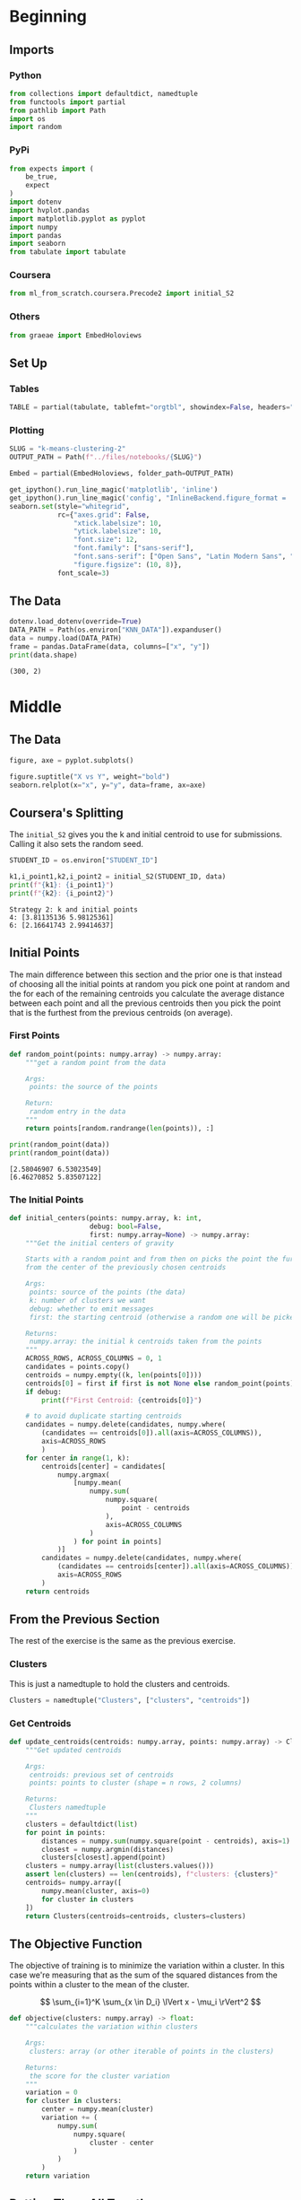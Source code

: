 #+BEGIN_COMMENT
.. title: K-Means Clustering 2
.. slug: k-means-clustering-2
.. date: 2020-04-12 23:25:10 UTC-07:00
.. tags: project,k-means,clustering,unsupervised
.. category: Project
.. link: 
.. description: A variation of initial center-of-mass selection for K-Means.
.. type: text
.. status: 
.. updated: 

#+END_COMMENT
#+OPTIONS: ^:{}
#+TOC: headlines 5
#+PROPERTY: header-args :session /home/athena/.local/share/jupyter/runtime/kernel-244e0a70-d810-42d0-9971-550964b634c6.json
#+BEGIN_SRC python :results none :exports none
%load_ext autoreload
%autoreload 2
#+END_SRC
* Beginning
** Imports
*** Python
#+begin_src python :results none
from collections import defaultdict, namedtuple
from functools import partial
from pathlib import Path
import os
import random
#+end_src
*** PyPi
#+begin_src python :results none
from expects import (
    be_true,
    expect
)
import dotenv
import hvplot.pandas
import matplotlib.pyplot as pyplot
import numpy
import pandas
import seaborn
from tabulate import tabulate
#+end_src
*** Coursera
#+begin_src python :results none
from ml_from_scratch.coursera.Precode2 import initial_S2
#+end_src
*** Others
#+begin_src python :results none
from graeae import EmbedHoloviews
#+end_src
** Set Up
*** Tables
#+begin_src python :results none
TABLE = partial(tabulate, tablefmt="orgtbl", showindex=False, headers="keys")
#+end_src
*** Plotting
 #+begin_src python :results none
SLUG = "k-means-clustering-2"
OUTPUT_PATH = Path(f"../files/notebooks/{SLUG}")
 #+end_src

 #+begin_src python :results none
Embed = partial(EmbedHoloviews, folder_path=OUTPUT_PATH)
 #+end_src

 #+BEGIN_SRC python :results none
get_ipython().run_line_magic('matplotlib', 'inline')
get_ipython().run_line_magic('config', "InlineBackend.figure_format = 'retina'")
seaborn.set(style="whitegrid",
            rc={"axes.grid": False,
                "xtick.labelsize": 10,
                "ytick.labelsize": 10,
                "font.size": 12,
                "font.family": ["sans-serif"],
                "font.sans-serif": ["Open Sans", "Latin Modern Sans", "Lato"],
                "figure.figsize": (10, 8)},
            font_scale=3)
 #+END_SRC
** The Data
#+begin_src python :results output :exports both
dotenv.load_dotenv(override=True)
DATA_PATH = Path(os.environ["KNN_DATA"]).expanduser()
data = numpy.load(DATA_PATH)
frame = pandas.DataFrame(data, columns=["x", "y"])
print(data.shape)
#+end_src

#+RESULTS:
: (300, 2)
* Middle
** The Data
#+begin_src python :results none :file ../files/notebooks/k-means-clustering-2/scatter.png
figure, axe = pyplot.subplots()

figure.suptitle("X vs Y", weight="bold")
seaborn.relplot(x="x", y="y", data=frame, ax=axe)
#+end_src

[[file:scatter.png]]
** Coursera's Splitting
   The =initial_S2= gives you the k and initial centroid to use for submissions. Calling it also sets the random seed.

#+begin_src python :results output :exports both
STUDENT_ID = os.environ["STUDENT_ID"]

k1,i_point1,k2,i_point2 = initial_S2(STUDENT_ID, data)
print(f"{k1}: {i_point1}")
print(f"{k2}: {i_point2}")
#+end_src

#+RESULTS:
: Strategy 2: k and initial points
: 4: [3.81135136 5.98125361]
: 6: [2.16641743 2.99414637]

** Initial Points
   The main difference between this section and the prior one is that instead of choosing all the initial points at random you pick one point at random and the for each of the remaining centroids you calculate the average distance between each point and all the previous centroids then you pick the point that is the furthest from the previous centroids (on average).
*** First Points
#+begin_src python :results none
def random_point(points: numpy.array) -> numpy.array:
    """get a random point from the data

    Args:
     points: the source of the points

    Return:
     random entry in the data
    """
    return points[random.randrange(len(points)), :]
#+end_src

#+begin_src python :results output :exports both
print(random_point(data))
print(random_point(data))
#+end_src

#+RESULTS:
: [2.58046907 6.53023549]
: [6.46270852 5.83507122]

*** The Initial Points
#+begin_src python :results none
def initial_centers(points: numpy.array, k: int,
                    debug: bool=False,
                    first: numpy.array=None) -> numpy.array:
    """Get the initial centers of gravity

    Starts with a random point and from then on picks the point the furthest
    from the center of the previously chosen centroids

    Args:
     points: source of the points (the data)
     k: number of clusters we want
     debug: whether to emit messages
     first: the starting centroid (otherwise a random one will be picked)

    Returns:
     numpy.array: the initial k centroids taken from the points
    """
    ACROSS_ROWS, ACROSS_COLUMNS = 0, 1
    candidates = points.copy()
    centroids = numpy.empty((k, len(points[0])))
    centroids[0] = first if first is not None else random_point(points)
    if debug:
        print(f"First Centroid: {centroids[0]}")

    # to avoid duplicate starting centroids
    candidates = numpy.delete(candidates, numpy.where(
        (candidates == centroids[0]).all(axis=ACROSS_COLUMNS)),
        axis=ACROSS_ROWS
        )
    for center in range(1, k):
        centroids[center] = candidates[
            numpy.argmax(
                [numpy.mean(
                    numpy.sum(
                        numpy.square(
                            point - centroids
                        ),
                        axis=ACROSS_COLUMNS
                    )
                ) for point in points]
            )]
        candidates = numpy.delete(candidates, numpy.where(
            (candidates == centroids[center]).all(axis=ACROSS_COLUMNS)),
            axis=ACROSS_ROWS
        )
    return centroids
#+end_src
** From the Previous Section
   The rest of the exercise is the same as the previous exercise.
*** Clusters
    This is just a namedtuple to hold the clusters and centroids.
#+begin_src python :results none
Clusters = namedtuple("Clusters", ["clusters", "centroids"])
#+end_src
*** Get Centroids
#+begin_src python :results none
def update_centroids(centroids: numpy.array, points: numpy.array) -> Clusters:
    """Get updated centroids
    
    Args:
     centroids: previous set of centroids
     points: points to cluster (shape = n rows, 2 columns)

    Returns:
     Clusters namedtuple
    """
    clusters = defaultdict(list)
    for point in points:
        distances = numpy.sum(numpy.square(point - centroids), axis=1)
        closest = numpy.argmin(distances)
        clusters[closest].append(point)
    clusters = numpy.array(list(clusters.values()))
    assert len(clusters) == len(centroids), f"clusters: {clusters}"
    centroids= numpy.array([
        numpy.mean(cluster, axis=0)
        for cluster in clusters
    ])
    return Clusters(centroids=centroids, clusters=clusters)
#+end_src
** The Objective Function
   The objective of training is to minimize the variation within a cluster. In this case we're measuring that as the sum of the squared distances from the points within a cluster to the mean of the cluster.

\[
\sum_{i=1}^K \sum_{x \in D_i} \lVert x - \mu_i \rVert^2
\]

#+begin_src python :results none
def objective(clusters: numpy.array) -> float:
    """calculates the variation within clusters

    Args:
     clusters: array (or other iterable of points in the clusters)

    Returns:
     the score for the cluster variation
    """
    variation = 0
    for cluster in clusters:
        center = numpy.mean(cluster)
        variation += (
            numpy.sum(
                numpy.square(
                    cluster - center
                )
            )
        )
    return variation
#+end_src
** Putting Them All Together

#+begin_src python :results none
def k_means(k: int, data: numpy.array,
            debug: bool=False,
            centroids: numpy.array=None) -> Clusters:
    """Calculates the k-means clusters and the variance


    Args:
     k: number of clusters to create
     data: the source of the points to cluster
     debug: whether to emit messages
     initial_centroids: pre-chosen initial centroids (otherwise random)
    """
    centroids = (centroids if centroids is not None
                 else initial_centers(points=data, k=k, debug=debug))
    if debug:
        print(f"k_means starting centroids: {centroids}")
    assert len(centroids) == k
    while True:
        updated = update_centroids(centroids, data)
        if (numpy.sort(centroids) == numpy.sort(updated.centroids)).all():
            break
        centroids = updated.centroids
    return updated
#+end_src

** K From Two To Ten
#+begin_src python :results none
Outcomes = namedtuple("Outcomes", ["losses", "points"])
#+end_src

#+begin_src python :results none
def grid_search(minimum_k: int=2,
                maximum_k: int=10,
                data: numpy.array=data) -> Outcomes:
    """Runs K-means over a range of K"""
    losses = {}
    outcomes = {}
    for k in range(minimum_k, maximum_k + 1):
        outcome = k_means(k, data)
        loss = objective(outcome.clusters)
        losses[k] = loss
        outcomes[k] = outcome
    losses = pandas.DataFrame(dict(K=list(losses.keys()),
                                   Loss=list(losses.values())))
    return Outcomes(losses=losses, points=outcomes)
#+end_src

#+begin_src python :results none
outcomes = grid_search()
#+end_src

#+begin_src python :results output :exports both
print(TABLE(outcomes.losses))
#+end_src

|   K |    Loss |
|-----+---------|
|   2 | 2833.41 |
|   3 | 2583.62 |
|   4 | 2191.29 |
|   5 | 2026.99 |
|   6 | 1962.44 |
|   7 | 2048.34 |
|   8 | 1899.93 |
|   9 | 1889.84 |
|  10 | 1936.32 |


#+begin_src python :results none
plot = outcomes.losses.hvplot.bar(x="K", y="Loss").opts(
    height=800, width=1000, title="Loss by K")
embedded = Embed(plot=plot, file_name="loss_vs_k")()
#+end_src

#+begin_src python :results output html :exports both
print(embedded)
#+end_src

#+RESULTS:
#+begin_export html
 <object type="text/html" data="loss_vs_k.html" style="width:100%" height=800>
   <p>Figure Missing</p>
 </object>
#+end_export

It looks like 6 clusters is about as much as you want to go.

#+begin_src python :results none
data_frame = pandas.DataFrame(data, columns=["x", "y"])
ten_frame = pandas.DataFrame(outcomes.points[10].centroids, columns=["x", "y"])
#+end_src

#+begin_src python :results none
def plot_clusters(outcomes: Outcomes, k: int, data: numpy.array=data):
    data_frame = pandas.DataFrame(data, columns=["x", "y"])
    center_frame = pandas.DataFrame(outcomes.points[k].centroids,
                                    columns=["x", "y"])

    plots = center_frame.hvplot.scatter(
        x="x", y="y",
        s=100, c="k", marker="+")

    for cluster in outcomes.points[k].clusters:
        c_frame = pandas.DataFrame(cluster, columns=["x", "y"])
        plots *= c_frame.hvplot.scatter(x="x", y="y")
        
    plot = (plots).opts(width=1000, height=800, title=f"Clusters K={k}")
    return Embed(plot=plot, file_name=f"clusters_{k}")()
#+end_src

#+begin_src python :results none
embedded = plot_clusters(outcomes, 10)
#+end_src

#+begin_src python :results output html :exports both
print(embedded)
#+end_src

#+RESULTS:
#+begin_export html
 <object type="text/html" data="clusters_10.html" style="width:100%" height=800>
   <p>Figure Missing</p>
 </object>
#+end_export

This does sort of look like the clusters did a little better than the random centroids did, but there's a cluster with only one point at the top right of the plot. It's probably overfitting.

* End
** Submissions
*** Plotting the two runs
#+begin_src python :results none :file ../files/notebooks/k-means-clustering-2/strategy_2_run_one.png
outcomes_2 = grid_search()
figure, axe = pyplot.subplots()
figure.suptitle("Strategy Two", weight="bold")
outcomes.losses["Run"] = "First"
outcomes_2.losses["Run"] = "Second"

outcomes.losses.plot(x="K", y="Loss", label="First Run", ax=axe)
outcomes_2.losses.plot(x="K", y="Loss", label="Second Run", ax=axe)
axe.set_ylabel("Objective Function")
#+end_src
    
[[file:strategy_2_run_one.png]]

It kind of looks like either k=4 or k=6 is the actual optimum (based on the assumption that the biggest drop indicates the right level).

#+begin_src python :results none
embedded = plot_clusters(outcomes_2, 2)
#+end_src

#+begin_src python :results output html :exports both
print(embedded)
#+end_src

#+RESULTS:
#+begin_export html
<object type="text/html" data="clusters_2.html" style="width:100%" height=800>
  <p>Figure Missing</p>
</object>
#+end_export


#+begin_src python :results none
embedded = plot_clusters(outcomes_2, 3)
#+end_src

#+begin_src python :results output html :exports both
print(embedded)
#+end_src

#+RESULTS:
#+begin_export html
<object type="text/html" data="clusters_3.html" style="width:100%" height=800>
  <p>Figure Missing</p>
</object>
#+end_export

#+begin_src python :results none
embedded = plot_clusters(outcomes_2, 4)
#+end_src

#+begin_src python :results output html :exports both
print(embedded)
#+end_src

#+RESULTS:
#+begin_export html
 <object type="text/html" data="clusters_4.html" style="width:100%" height=800>
   <p>Figure Missing</p>
 </object>
#+end_export

#+begin_src python :results none
embedded = plot_clusters(outcomes_2, 5)
#+end_src

#+begin_src python :results output html :exports both
print(embedded)
#+end_src

#+RESULTS:
#+begin_export html
 <object type="text/html" data="clusters_5.html" style="width:100%" height=800>
   <p>Figure Missing</p>
 </object>
#+end_export

#+begin_src python :results none
embedded = plot_clusters(outcomes_2, 6)
#+end_src

#+begin_src python :results output html :exports both
print(embedded)
#+end_src

#+RESULTS:
#+begin_export html
 <object type="text/html" data="clusters_6.html" style="width:100%" height=800>
   <p>Figure Missing</p>
 </object>
#+end_export

#+begin_src python :results none
embedded = plot_clusters(outcomes_2, 7)
#+end_src

#+begin_src python :results output html :exports both
print(embedded)
#+end_src

#+RESULTS:
#+begin_export html
 <object type="text/html" data="clusters_7.html" style="width:100%" height=800>
   <p>Figure Missing</p>
 </object>
#+end_export


#+begin_src python :results none
embedded = plot_clusters(outcomes_2, 8)
#+end_src

#+begin_src python :results output html :exports both
print(embedded)
#+end_src

#+RESULTS:
#+begin_export html
 <object type="text/html" data="clusters_8.html" style="width:100%" height=800>
   <p>Figure Missing</p>
 </object>
#+end_export

#+begin_src python :results none
embedded = plot_clusters(outcomes_2, 9)
#+end_src

#+begin_src python :results output html :exports both
print(embedded)
#+end_src

#+RESULTS:
#+begin_export html
<object type="text/html" data="clusters_9.html" style="width:100%" height=800>
  <p>Figure Missing</p>
</object>
#+end_export

#+begin_src python :results none
embedded = plot_clusters(outcomes_2, 10)
#+end_src

#+begin_src python :results output html :exports both
print(embedded)
#+end_src

#+RESULTS:
#+begin_export html
<object type="text/html" data="clusters_10.html" style="width:100%" height=800>
  <p>Figure Missing</p>
</object>
#+end_export

Since the points don't have any meaning (at least not to me) it's hard to say what the best clustering effects are. One of the problems with this dataset (with regards to k-means) is that the data that looks contiguous isn't necessary clustered in circles, which is what the k-means requires to work best. I think that 9 clusters has the "cleanest" clustering, at least visually.

** The ID-Specific Data
   For the numeric submission we need to run k-means over the two points that their pre-defined functions produced.

#+begin_src python :results none
Submission = namedtuple("Submission", ["clusters", "centroids", "loss"])
#+end_src

#+begin_src python :results none
def check_centroids(centroids: numpy.array,
                    debug: bool=False,
                    data: numpy.array=data) -> Submission:
    """Check the outcome with pre-initialized centroids

    Args:
     centroids: initial centroids for the k-means algorithm
     debug: whether to emit messages
     data: points to cluster
    """
    outcome = k_means(k=len(centroids), centroids=centroids, data=data,
                      debug=debug)
    score = objective(outcome.clusters)
    return Submission(clusters=outcome.clusters, centroids=outcome.centroids,
                      loss=score)
#+end_src
*** First Check

#+begin_src python :results output :exports both
centroids_1 = initial_centers(k=k1, points=data, first=i_point1, debug=True)
outcome_3 = check_centroids(centroids=centroids_1, debug=True)
print(f"\nK: {k1}")
print(f"Final Centroids:\n{outcome_3.centroids}")
print(f"\nObjective Function: {outcome_3.loss}")
#+end_src

#+RESULTS:
#+begin_example
First Centroid: [3.81135136 5.98125361]
k_means starting centroids: [[3.81135136 5.98125361]
 [4.59083727 7.53490523]
 [4.9511002  8.08344216]
 [1.9311184  6.93692984]]

K: 4
Final Centroids:
[[2.45162074 6.08990448]
 [7.79475201 8.45021454]
 [5.46810558 2.23600141]
 [5.44895368 6.72531296]]

Objective Function: 2356.702968522488
#+end_example

*** Second Check
#+begin_src python :results output :exports both
centroids_2 = initial_centers(k=k2, points=data, first=i_point2, debug=True)
outcome_4 = check_centroids(centroids=centroids_2, debug=True)
print(f"\nK: {k2}")
print(f"Final Centroids:\n{outcome_4.centroids}")
print(f"\nObjective Function: {outcome_4.loss}")
#+end_src

#+RESULTS:
#+begin_example
First Centroid: [2.16641743 2.99414637]
k_means starting centroids: [[2.16641743 2.99414637]
 [9.26998864 9.62492869]
 [2.37650624 8.15241778]
 [3.2881521  0.71796855]
 [3.2115245  1.1089788 ]
 [4.66005931 7.06059555]]

K: 6
Final Centroids:
[[2.56333815 6.9782248 ]
 [7.75648325 8.55668928]
 [7.41419243 2.32169114]
 [3.49556658 3.56611232]
 [5.46427736 6.83771354]
 [3.14506148 0.90770655]]

Objective Function: 1963.908359892354
#+end_example

